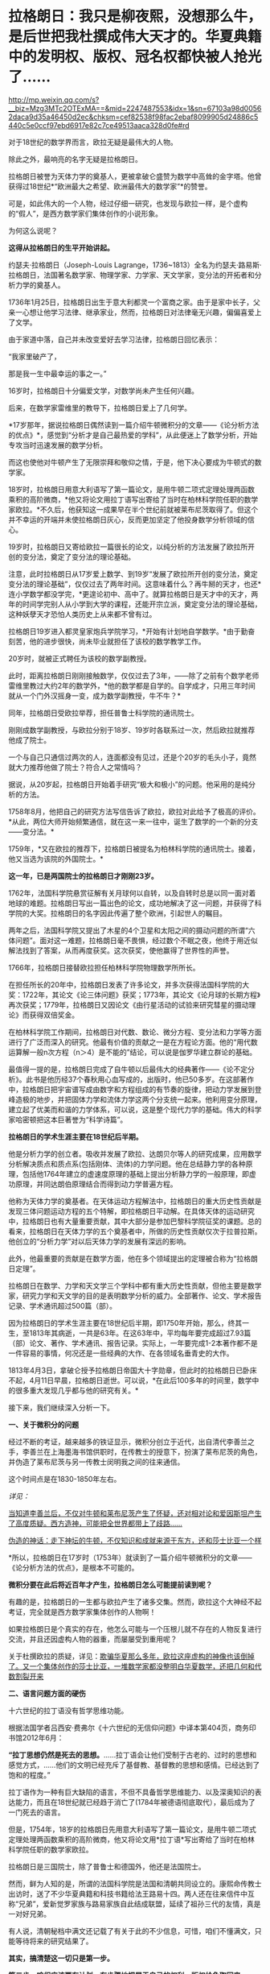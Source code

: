 * 拉格朗日：我只是柳夜熙，没想那么牛，是后世把我杜撰成伟大天才的。华夏典籍中的发明权、版权、冠名权都快被人抢光了……

http://mp.weixin.qq.com/s?__biz=Mzg3MTc2OTExMA==&mid=2247487553&idx=1&sn=67103a98d00562daca9d35a46450d2ec&chksm=cef82538f98fac2ebaf8099905d24886c5440c5e0ccf97ebd6917e82c7ce49513aaca328d0fe#rd



对于18世纪的数学界而言，欧拉无疑是最伟大的人物。

除此之外，最响亮的名字无疑是拉格朗日。

拉格朗日被誉为天体力学的奠基人，更被拿破仑盛赞为数学中高耸的金字塔。他曾获得过18世纪*“欧洲最大之希望、欧洲最伟大的数学家”*的赞誉。

[[./img/20-1.jpeg]]

可是，如此伟大的一个人物，经过仔细一研究，也发现与欧拉一样，是个虚构的“假人”，是西方数学家们集体创作的小说形象。

为何这么说呢？

*这得从拉格朗日的生平开始讲起。*

约瑟夫·拉格朗日（Joseph-Louis
Lagrange，1736~1813）全名为约瑟夫·路易斯·拉格朗日，法国著名数学家、物理学家、力学家、天文学家，变分法的开拓者和分析力学的奠基人。

1736年1月25日，拉格朗日出生于意大利都灵一个富商之家。由于是家中长子，父亲一心想让他学习法律、继承家业，然而，拉格朗日对法律毫无兴趣，偏偏喜爱上了文学。

由于家道中落，自己并未改变爱好去学习法律，拉格朗日回忆表示：

“我家里破产了，

那是我一生中最幸运的事之一。”

16岁时，拉格朗日十分偏爱文学，对数学尚未产生任何兴趣。

后来，在数学家雷维里的教导下，拉格朗日爱上了几何学。

*17岁那年，据说拉格朗日偶然读到一篇介绍牛顿微积分的文章------《论分析方法的优点》*，感觉到“分析才是自己最热爱的学科”，从此便迷上了数学分析，开始专攻当时迅速发展的数学分析。

而这也使他对牛顿产生了无限崇拜和敬仰之情，于是，他下决心要成为牛顿式的数学家。

18岁时，拉格朗日用意大利语写了第一篇论文，是用牛顿二项式定理处理两函数乘积的高阶微商，*他又将论文用拉丁语写出寄给了当时在柏林科学院任职的数学家欧拉。*不久后，他获知这一成果早在半个世纪前就被莱布尼茨取得了。但这个并不幸运的开端并未使拉格朗日灰心，反而更加坚定了他投身数学分析领域的信心。

19岁时，拉格朗日又寄给欧拉一篇很长的论文，以纯分析的方法发展了欧拉所开创的变分法，奠定了变分法的理论基础。

[[./img/20-2.jpeg]]

注意，此时拉格朗日从17岁爱上数学、到19岁“发展了欧拉所开创的变分法，奠定变分法的理论基础”，仅仅过去了两年时间。这意味着什么？再牛掰的天才，也还*连小学数学都没学完，*更遑论初中、高中了。就算拉格朗日是天才中的天才，两年的时间学完别人从小学到大学的课程，还能开宗立派，奠定变分法的理论基础，这种妖孽天才恐怕人类历史上从来都不曾有过。

拉格朗日19岁进入都灵皇家炮兵学院学习，*开始有计划地自学数学。*由于勤奋刻苦，他的进步很快，尚未毕业就担任了该校的数学教学工作。

20岁时，就被正式聘任为该校的数学副教授。

此时，距离拉格朗日刚刚接触数学，仅仅过去了3年，------除了之前有个数学老师雷维里教过大约2年的数学外，*他的数学都是自学的。自学成才，只用三年时间就从一个门外汉摇身一变，成为数学副教授，牛不牛？*

同年，拉格朗日受欧拉举荐，担任普鲁士科学院的通讯院士。

刚刚成数学副教授，与欧拉分别于18岁、19岁时各联系过一次，然后欧拉就推荐他成了院士。

一个与自己只通信过两次的人，连面都没有见过，还是个20岁的毛头小子，竟然就大力推荐他做了院士？符合人之常情吗？

据说，从20岁起，拉格朗日开始着手研究“极大和极小”的问题。他采用的是纯分析的方法。

1758年8月，他把自己的研究方法写信告诉了欧拉，欧拉对此给予了极高的评价。*从此，两位大师开始频繁通信，就在这一来一往中，诞生了数学的一个新的分支------变分法。*

1759年，*又在欧拉的推荐下，拉格朗日被提名为柏林科学院的通讯院士。接着，他又当选为该院的外国院士。*

*这一年，已是两国院士的拉格朗日才刚刚23岁。*

1762年，法国科学院悬赏征解有关月球何以自转，以及自转时总是以同一面对着地球的难题。拉格朗日写出一篇出色的论文，成功地解决了这一问题，并获得了科学院的大奖。拉格朗日的名字因此传遍了整个欧洲，引起世人的瞩目。

两年之后，法国科学院又提出了木星的4个卫星和太阳之间的摄动问题的所谓“六体问题”。面对这一难题，拉格朗日毫不畏惧，经过数个不眠之夜，他终于用近似解法找到了答案，从而再度获奖。这次获奖，使他赢得了世界性的声誉。

1766年，拉格朗日接替欧拉担任柏林科学院物理数学所所长。

在担任所长的20年中，拉格朗日发表了许多论文，并多次获得法国科学院的大奖：1722年，其论文《论三体问题》获奖；1773年，其论文《论月球的长期方程》再次获奖；1779年，拉格朗日又因论文《由行星活动的试验来研究彗星的摄动理论》而获得双倍奖金。

在柏林科学院工作期间，拉格朗日对代数、数论、微分方程、变分法和力学等方面进行了广泛而深入的研究。他最有价值的贡献之一是在方程论方面。他的“用代数运算解一般n次方程（n＞4）是不能的”结论，可以说是伽罗华建立群论的基础。

最值得一提的是，拉格朗日完成了自牛顿以后最伟大的经典著作------《论不定分析》。此书是他历经37个春秋用心血写成的，出版时，他已50多岁。在这部著作中，拉格朗日把宇宙谱写成由数字和方程组成的有节奏的旋律，把动力学发展到登峰造极的地步，并把固体力学和流体力学这两个分支统一起来。他利用变分原理，建立起了优美而和谐的力学体系，可以说，这是整个现代力学的基础。伟大的科学家哈密顿把这本巨著誉为“科学诗篇”。

*拉格朗日的学术生涯主要在18世纪后半期。*

他是分析力学的创立者。吸收并发展了欧拉、达朗贝尔等人的研究成果，应用数学分析解决质点和质点系(包括刚体、流体)的力学问题。他在总结静力学的各种原理，包括他1764年建立的虚速度原理的基础上提出分析静力学的一般原理，即虚功原理，并同达朗伯原理结合而得到动力学普遍方程。

他称为天体力学的奠基者。在天体运动方程解法中，拉格朗日的重大历史性贡献是发现三体问题运动方程的五个特解，即拉格朗日平动解。在具体天体的运动研究中，拉格朗日也有大量重要贡献，其中大部分是参加巴黎科学院征奖的课题。总的看来，拉格朗日在天体力学的五个奠基者中，所做的历史性贡献仅次于拉普拉斯。他创立的“分析力学”对以后天体力学的发展有深远的影响。

此外，他最重要的贡献是在数学方面，他在多个领域提出的定理被合称为“拉格朗日定理”。

拉格朗日在数学、力学和天文学三个学科中都有重大历史性贡献，但他主要是数学家，研究力学和天文学的目的是表明数学分析的威力。全部著作、论文、学术报告记录、学术通讯超过500篇（部）。

因为拉格朗日的学术生涯主要在18世纪后半期，即1750年开始，那么，终其一生，至1813年其病逝，一共是63年。在这63年中，平均每年要完成超过7.93篇（部）论文、著作、学术通讯、报告记录。实际上，一年要完成1-2本著作都不是一件容易的事情，何况还是一些经典的大作、在各领域名垂青史的大作。

1813年4月3日，拿破仑授予拉格朗日帝国大十字勋章，但此时的拉格朗日已卧床不起，4月11日早晨，拉格朗日逝世。可以说，*在此后100多年的时间里，数学中的很多重大发现几乎都与他的研究有关。*

[[./img/20-3.jpeg]]

接下来，我们继续深入分析一下。

*一、关于微积分的问题*

经过不断的考证，越来越多的铁证显示，微积分创立于近代，出自清代李善兰之手，李善兰在上海墨海书馆供职时，在传教士的授意下，扮演了莱布尼茨的角色，并伪造了莱布尼茨与另一传教士闵明我之间的往来通信。

这个时间点是在1830-1850年左右。

/详见：/

[[https://mp.weixin.qq.com/s?__biz=Mzg3MTc2OTExMA==&mid=2247485444&idx=1&sn=2d0e1d30aa133602a9799483175677e2&chksm=cef83d7df98fb46b33ee46c14803081babdcbee76786e80b207de5448b5ea53282469ec99de6&token=1816978235&lang=zh_CN&scene=21#wechat_redirect][当知道李善兰后，不仅对牛顿和莱布尼茨产生了怀疑，还对相对论和爱因斯坦产生了高度质疑。西方造神，可能把全世界都带上了歧路......]]

[[https://mp.weixin.qq.com/s?__biz=Mzg3MTc2OTExMA==&mid=2247485397&idx=1&sn=adcc4a448be1d3ae9119e63c4c21255b&chksm=cef832acf98fbbba60e979f22165ba1fb01eea408f2963b91042b068d59890f76b9d0d6e942f&token=1816978235&lang=zh_CN&scene=21#wechat_redirect][伪造的神话：走下神坛的牛顿，不仅知识和成就来源于东方，还和莎士比亚一个样]]

*所以，拉格朗日在17岁时（1753年）就读到了一篇介绍牛顿微积分的文章------《论分析方法的优点》，是根本不可能的。

*微积分要在此后将近百年才产生，拉格朗日怎么可能提前读到呢？*

有趣的是，拉格朗日的一生都与欧拉产生了诸多交集。然而，欧拉这个大神经不起考证，完全就是西方数学家集体创作的人物啊！

如果拉格朗日是个真实的存在，他怎么可能与一个压根儿就不存在的人物反复进行交流，并且还因虚构人物的器重，而屡屡受到重用呢？

关于杜撰欧拉的质疑，详见：[[https://mp.weixin.qq.com/s?__biz=Mzg3MTc2OTExMA==&mid=2247486658&idx=1&sn=379bfaeb279e2201dd5889f3a9d9adfc&chksm=cef839bbf98fb0ad246cc1cc47734fcab7d49fa50f7be817ae48ff037d9f7c34633f4a06657d&token=1816978235&lang=zh_CN&scene=21#wechat_redirect][欺骗华夏那么多年，欧拉这座虚构的神像也该倒掉了。又一个集体创作的莎士比亚，一堆数学家都没整明白华夏数学，还把几何和代数割裂开来]]

[[./img/20-4.jpeg]]

*二、语言问题方面的硬伤*

十六世纪的拉丁语没有哲学思维功能。

根据法国学者吕西安·费弗尔《十六世纪的无信仰问题》中译本第404页，商务印书馆2012年6月：

*“拉丁思想仍然是死去的思想。*......拉丁语会让他们受制于古老的、过时的思想和感觉方式，......他们的文明已经充斥了基督教、基督教的思想和感情。已经达到了饱和的程度。”

拉丁语作为一种有巨大缺陷的语言，不但不具备哲学思维能力、以及深奥知识的表达能力，而且在18世纪就已经趋于消亡了(1784年被德语彻底取代），最后成为了一门死去的语言。

但是，1754年，18岁的拉格朗日先用意大利语写了第一篇论文，是用牛顿二项式定理处理两函数乘积的高阶微商，他又将论文用*拉丁语*写出寄给了当时在柏林科学院任职的数学家欧拉。

拉格朗日是三国院士，除了普鲁士和德国外，他还是法国院士。

[[./img/20-5.jpeg]]

然而，鲜为人知的是，所谓的法国科学院是法国和清朝共同设立的。康熙命传教士出访时，送了不少华夏典籍和科技书籍给法王路易十四。两人还在往来信件中互称“兄弟”，爱新觉罗家族与路易家族自此结成联盟，延续了祖孙三代的友情，真是一对好兄弟。

有人说，清朝秘档中满文还记载了有关于此的不少信息，可惜，咱们不懂满文，只能等待将来的研究结果了。

*其实，搞清楚这一切只是第一步。*

*第二步，咱们应该要有计划、有步骤地把属于自己的权利、版权给争取回来。*

看看西方下手多快？

什么欧拉公式、开普勒第三定律、斐波那契数列、牛顿万有引力、牛顿三大定律、拉格朗日恒等式、拉格朗日中值定理、拉格朗日方程、高斯消元法等等，还有其他一大堆冠以个人名称的各种定理、各种公式屡见不鲜，令人目不暇接。

*光是欧拉一个人就占据了数十、乃至上百项。*

以欧拉命名的数学公式实在是太多了，从初等几何的欧拉线、多面体的欧拉定理，到立体解析几何的欧拉变换公式、四次方程的欧拉解法到数论中的欧拉函数、微分方程的欧拉方程，再到级数论的欧拉常数、变分学的欧拉方程、复变函数的欧拉公式，都是以欧拉命名的。

欧拉函数：欧拉函数，在数论，对正整数n，欧拉函数是少于或等于n的数中与n互质的数的数目。此函数以其首名研究者欧拉命名，它又称为Euler's
totient
function、φ函数、欧拉商数等。例如φ(8)=4，因为1,3,5,7均和8互质。从欧拉函数引伸出来在环论方面的事实和拉格朗日定理构成了欧拉定理的证明。

以欧拉命名的还有欧拉定理、欧拉角、欧拉方程、欧拉线、欧拉圆等等。

此外，他随手便创造了几门全新的学科：拓扑学、弹道学、分析力学，还自学成为了制图学家。不仅如此，他的研究还涉及建筑学、航海学等领域。其研究成果在整个物理学和许多工程领域里都有着广泛的应用。同时，他还具有渊博的文学知识和哲学修养。

*以致于每一个数学领域都有欧拉的名字。

这是在干什么？

*这是争夺文化与学术上的发明权、冠名权、版权。*

本质意义上“让自己显得更加伟大，让别人显得更加弱小”，是文化霸权、文化入侵，甚至是文化剽窃后指鹿为马的行径，潜在的目的是建立自身的民族心理优势，打压对手。

在耶稣会传教士和列强们近代两三百年的持续发力下，在最近几十年才刚刚回过神来的华夏人惊异地发现各种科学和技术领域充斥着外人的名字，尽管不少外国人明显就是虚无缥缈的人物，但发明权、冠名权、版权仍旧被别人抢走了。

接着，国内的教科书、课外读物也开始照本宣科、人云亦云，跟着西方的资料说这是毕达哥拉斯定理，这是牛顿和莱布尼茨发明的微积分，这是高斯消元法......

*这些多不胜数的什么什么之父，都是外国人。*

[[./img/20-6.jpeg]]

[[./img/20-7.jpeg]]

[[./img/20-8.jpeg]]

[[./img/20-9.jpeg]]

[[./img/20-10.jpeg]]

[[./img/20-11.jpeg]]

[[./img/20-12.jpeg]]

[[./img/20-13.jpeg]]

[[./img/20-14.jpeg]]

可是，明明很多东西都是华夏的发明创造啊！

就像毕达哥拉斯定理，明明就是勾股定理，都没有毕达哥拉斯这个人，凭什么说是他发明的？

三角函数之父凭什么算在欧拉这个虚构人物的身上？

逻辑学明明来自中国哲学，怎么算到了哥德尔头上？

圆周率之父居然是阿基米德头上，这让祖冲之情何以堪？

还有什么平面直角坐标系，西方叫笛卡尔坐标系，为什么咱们不把自己人的名字加上去？

平面几何之父是欧几里得，欧几里得就是利玛窦的拉丁文名，算到一个在澳门和中国南方呆了几年，只会说一口南方方言、连北京官话都说不好的传教士头上？

......

有鉴于此，强烈建议将刘徴创造的“遍乘直除法”加上中国发明者、创造者的姓名，命名为
------
*刘徴消元法。此外，还应有刘徴割圆术、刘徴不定方程、刘徴公式、刘徴等差级数......*

[[./img/20-15.jpeg]]

[[./img/20-16.jpeg]]

在对非线性方程的表示和解法中，可将其创造的方法命名为：*李冶（原名李治）天元术、朱世杰天元术。*

[[./img/20-17.jpeg]]

其他的，把发明者、创造者的名字加上，可以是虞喜岁差、墨子定律、墨子光学、祖冲之圆周率、马钧龙骨水车、马钧水转百戏、秦九韶求一术（即大衍求一术），“正负开方术”可称为“秦九韶高次方程数值解法”；

既然张衡被誉为木圣（科圣），月球背面有环形山被命名为“张衡环形山”，太阳系中中的1802号小行星命名为“张衡星”，那为什么浑天仪和地动仪不能命名为张衡浑天仪、张衡地动仪，又或科圣浑天仪、科圣地动仪？

《孙子算经》卷下第31题是“鸡兔同笼”题的始祖，后来传至日本，被改名为“鹤龟算”，那我们为什么不能取名“孙子鸡兔算”？

难道眼睁睁看着别人为所欲为，而无动于衷吗？

诸如此类的问题，其实还有很多很多，需要集思广益，群策群力。

总的原则只有一个，就是尽最大的努力把属于华夏的版权争取和保留下来，让子孙后代世世铭记、千秋传颂。

这是一项正本清源的工作，也是一项艰辛的、长期的工作。

文化学术中的发明权、冠名权、版权，不是我们的，咱们不要，但若是我们的，就应该拿回来，而且必须拿回来，相应地教材、课本都应积极作出改变，而不应听之任之，任由别人将属于我们的东西抢光、偷光。

